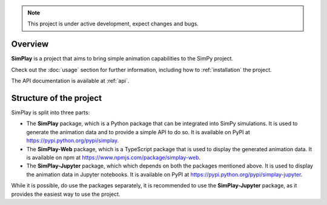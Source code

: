 
.. only:: html

    .. figure:: assets/simplay_logo.png
        :align: center

        Animation capabilities for SimPy

        `PyPI (simplay) <https://pypi.python.org/pypi/simplay>`_ |
        `PyPI (simplay-jupyter) <https://pypi.python.org/pypi/simplay-jupyter>`_ |
        `npm (simplay-web) <https://www.npmjs.com/package/simplay-web>`_ |
        `GitHub <https://github.com/team-simplay/SimPlay/>`_ |
        `Issues
        <https://github.com/team-simplay/SimPlay/issues>`_ 

.. note::

   This project is under active development, expect changes and bugs.

Overview
===================================

**SimPlay** is a project that aims to bring simple animation capabilities to the SimPy project.

Check out the :doc:`usage` section for further information, including
how to :ref:`installation` the project.


The API documentation is available at :ref:`api`.

Structure of the project
===================================

SimPlay is split into three parts:

-  The **SimPlay** package, which is a Python package that can be integrated into SimPy simulations.
   It is used to generate the animation data and to provide a simple API to do so.
   It is available on PyPI at https://pypi.python.org/pypi/simplay.

-  The **SimPlay-Web** package, which is a TypeScript package that is used to display the generated animation data.
   It is available on npm at https://www.npmjs.com/package/simplay-web.

-  The **SimPlay-Jupyter** package, which which depends on both the packages mentioned above.
   It is used to display the animation data in Jupyter notebooks.
   It is available on PyPI at https://pypi.python.org/pypi/simplay-jupyter.

While it is possible, do use the packages separately, it is recommended to use the **SimPlay-Jupyter** package, as it provides the easiest way to use the project.
